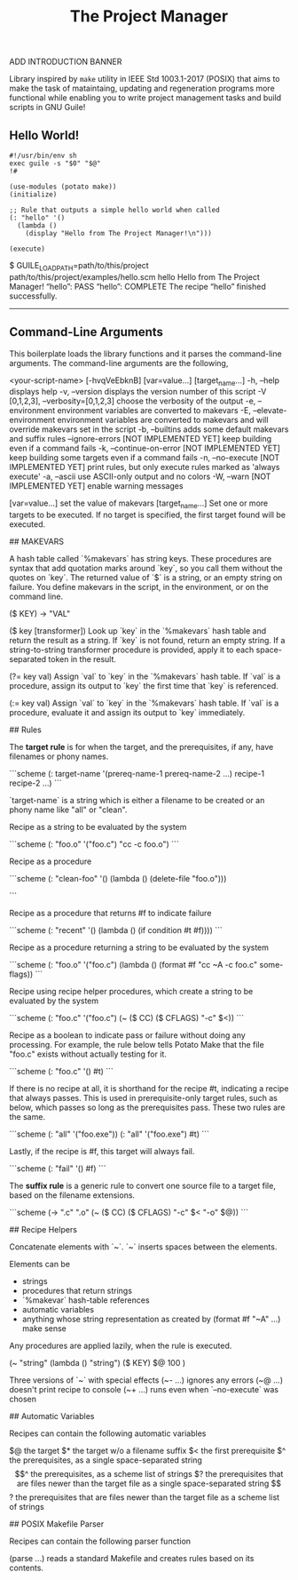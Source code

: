 #+TITLE: The Project Manager

ADD INTRODUCTION BANNER

Library inspired by =make= utility in IEEE Std 1003.1-2017 (POSIX) that aims to make the task of mataintaing, updating and regeneration programs more functional while enabling you to write project management tasks and build scripts in GNU Guile!

** Hello World!
#+BEGIN_SRC scheme-mode
#!/usr/bin/env sh
exec guile -s "$0" "$@"
!#

(use-modules (potato make))
(initialize)

;; Rule that outputs a simple hello world when called
(: "hello" '()
  (lambda ()
    (display "Hello from The Project Manager!\n")))

(execute)
#+END_SRC

    $ GUILE_LOAD_PATH=path/to/this/project path/to/this/project/examples/hello.scm hello
    Hello from The Project Manager!
    “hello”: PASS
    “hello”: COMPLETE
    The recipe “hello” finished successfully.

--------


** Command-Line Arguments

This boilerplate loads the library functions and it parses the
command-line arguments.  The command-line arguments are the following,

    <your-script-name> [-hvqVeEbknB] [var=value...] [target_name...]
             -h, --help
                 displays help
             -v, --version
                 displays the version number of this script
             -V [0,1,2,3], --verbosity=[0,1,2,3]
                 choose the verbosity of the output
             -e, --environment
                 environment variables are converted to makevars
             -E, --elevate-environment
                 environment variables are converted to makevars
                 and will override makevars set in the script
             -b, --builtins
                 adds some default makevars and suffix rules
             --ignore-errors  [NOT IMPLEMENTED YET]
                 keep building even if a command fails
             -k, --continue-on-error  [NOT IMPLEMENTED YET]
                 keep building some targets even if a command fails
             -n, --no-execute  [NOT IMPLEMENTED YET]
                 print rules, but only execute rules marked as
                 'always execute'
             -a, --ascii
                 use ASCII-only output and no colors
             -W, --warn  [NOT IMPLEMENTED YET]
                 enable warning messages
             
             [var=value...]
               set the value of makevars
             [target_name...]
               Set one or more targets to be executed.  If no target
               is specified, the first target found will be executed.

## MAKEVARS

A hash table called `%makevars` has string keys. These procedures
are syntax that add quotation marks around `key`, so you call them without the quotes on
`key`. The returned value of `$` is a string, or an empty string on failure.
You define makevars in the script, in the environment, or on the command line.

    ($ KEY) -> "VAL"

    ($ key [transformer])
        Look up `key` in the `%makevars` hash table and return the
        result as a string.  If `key` is not found, return an empty
        string.  If a string-to-string transformer procedure is
        provided, apply it to each space-separated token in the
        result.

    (?= key val)
        Assign `val` to `key` in the `%makevars` hash table. If `val`
        is a procedure, assign its output to `key` the first time that
        `key` is referenced.

    (:= key val)
        Assign `val` to `key` in the `%makevars` hash table. If `val`
        is a procedure, evaluate it and assign its output to `key`
        immediately.

## Rules

The *target rule* is for when the target, and the prerequisites, if any,
have filenames or phony names.

```scheme
(: target-name '(prereq-name-1 prereq-name-2 ...)
   recipe-1
   recipe-2
   ...)
```

`target-name` is a string which is either a filename to be
created or an phony name like "all" or "clean".

Recipe as a string to be evaluated by the system

```scheme
(: "foo.o" '("foo.c")
  "cc -c foo.o")
```

Recipe as a procedure

```scheme
(: "clean-foo" '()
  (lambda ()
    (delete-file "foo.o")))

```

Recipe as a procedure that returns #f to indicate failure

```scheme
(: "recent" '()
  (lambda ()
    (if condition
      #t
      #f))))
```

Recipe as a procedure returning a string to be evaluated by the
system

```scheme
(: "foo.o" '("foo.c")
  (lambda ()
    (format #f "cc ~A -c foo.c" some-flags))
```

Recipe using recipe helper procedures, which create a string to
be evaluated by the system

```scheme
(: "foo.c" '("foo.c")
  (~ ($ CC) ($ CFLAGS) "-c" $<))
```

Recipe as a boolean to indicate pass or failure without doing any
processing.  For example, the rule below tells Potato Make that
the file "foo.c" exists without actually testing for it.

```scheme     
(: "foo.c" '() #t)
```

If there is no recipe at all, it is shorthand for the recipe #t,
indicating a recipe that always passes. This is used
in prerequisite-only target rules, such as below, which passes
so long as the prerequisites pass. These two rules are the same.

```scheme
(: "all" '("foo.exe"))
(: "all" '("foo.exe") #t)
```
     
Lastly, if the recipe is #f, this target will always fail.

```scheme     
(: "fail" '() #f)
```

The *suffix rule* is a generic rule to convert one source file to a
target file, based on the filename extensions.

```scheme
(-> ".c" ".o"
  (~ ($ CC) ($ CFLAGS) "-c" $< "-o" $@))
```

## Recipe Helpers

     Concatenate elements with `~`. `~` inserts spaces between the
     elements.

     Elements can be
     - strings
     - procedures that return strings
     - `%makevar` hash-table references
     - automatic variables
     - anything whose string representation as created by
       (format #f "~A" ...) make sense

     Any procedures are applied lazily, when the rule is executed.

     (~ "string" (lambda () "string") ($ KEY) $@ 100 )

     Three versions of `~` with special effects
     (~- ...)   ignores any errors
     (~@ ...)   doesn't print recipe to console
     (~+ ...)   runs even when `--no-execute` was chosen

## Automatic Variables

     Recipes can contain the following automatic variables

     $@    the target
     $*    the target w/o a filename suffix
     $<    the first prerequisite
     $^    the prerequisites, as a single space-separated string
     $$^   the prerequisites, as a scheme list of strings
     $?    the prerequisites that are files newer than the target file
           as a single space-separated string
     $$?   the prerequisites that are files newer than the target file
           as a scheme list of strings

## POSIX Makefile Parser

     Recipes can contain the following parser function

     (parse ...) reads a standard Makefile and creates
     rules based on its contents.
